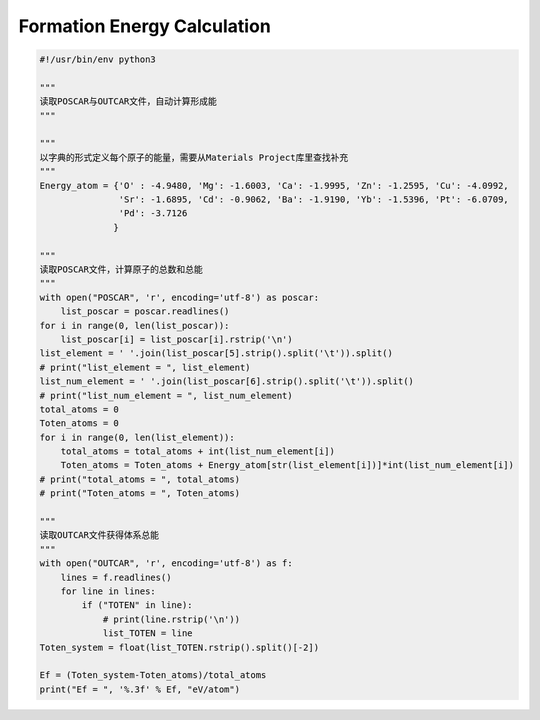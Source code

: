 Formation Energy Calculation
============================

.. code-block:: Python

    #!/usr/bin/env python3

    """
    读取POSCAR与OUTCAR文件，自动计算形成能
    """

    """
    以字典的形式定义每个原子的能量，需要从Materials Project库里查找补充
    """
    Energy_atom = {'O' : -4.9480, 'Mg': -1.6003, 'Ca': -1.9995, 'Zn': -1.2595, 'Cu': -4.0992, 
                   'Sr': -1.6895, 'Cd': -0.9062, 'Ba': -1.9190, 'Yb': -1.5396, 'Pt': -6.0709,
                   'Pd': -3.7126
                  }

    """
    读取POSCAR文件，计算原子的总数和总能
    """
    with open("POSCAR", 'r', encoding='utf-8') as poscar:
        list_poscar = poscar.readlines()
    for i in range(0, len(list_poscar)):
        list_poscar[i] = list_poscar[i].rstrip('\n')
    list_element = ' '.join(list_poscar[5].strip().split('\t')).split()
    # print("list_element = ", list_element)
    list_num_element = ' '.join(list_poscar[6].strip().split('\t')).split()
    # print("list_num_element = ", list_num_element)
    total_atoms = 0
    Toten_atoms = 0
    for i in range(0, len(list_element)):
        total_atoms = total_atoms + int(list_num_element[i])
        Toten_atoms = Toten_atoms + Energy_atom[str(list_element[i])]*int(list_num_element[i])
    # print("total_atoms = ", total_atoms)
    # print("Toten_atoms = ", Toten_atoms)

    """
    读取OUTCAR文件获得体系总能
    """
    with open("OUTCAR", 'r', encoding='utf-8') as f:
        lines = f.readlines()
        for line in lines:
            if ("TOTEN" in line):
                # print(line.rstrip('\n'))
                list_TOTEN = line
    Toten_system = float(list_TOTEN.rstrip().split()[-2])

    Ef = (Toten_system-Toten_atoms)/total_atoms
    print("Ef = ", '%.3f' % Ef, "eV/atom")

